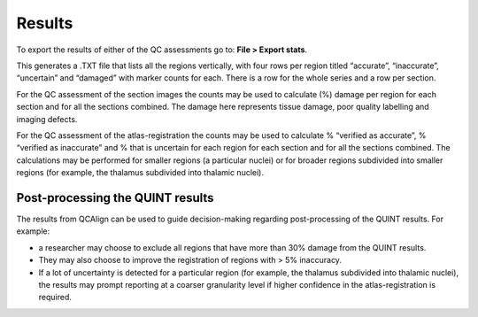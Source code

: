**Results**
===============

To export the results of either of the QC assessments go to: **File > Export stats**.

This generates a .TXT file that lists all the regions vertically, with four rows per region titled “accurate”, “inaccurate”, “uncertain” and “damaged” with marker counts for each. There is a row for the whole series and a row per section. 

For the QC assessment of the section images the counts may be used to calculate (%) damage per region for each section and for all the sections combined. The damage here represents tissue damage, poor quality labelling and imaging defects. 

For the QC assessment of the atlas-registration the counts may be used to calculate % “verified as accurate”, % “verified as inaccurate” and % that is uncertain for each region for each section and for all the sections combined. The calculations may be performed for smaller regions (a particular nuclei) or for broader regions subdivided into smaller regions (for example, the thalamus subdivided into thalamic nuclei).

**Post-processing the QUINT results**
----------------------------------------

The results from QCAlign can be used to guide decision-making regarding post-processing of the QUINT results. For example:

- a researcher may choose to exclude all regions that have more than 30% damage from the QUINT results.

- They may also choose to improve the registration of regions with > 5% inaccuracy. 

- If a lot of uncertainty is detected for a particular region (for example, the thalamus subdivided into thalamic nuclei), the results may prompt reporting at a coarser granularity level if higher confidence in the atlas-registration is required.  

